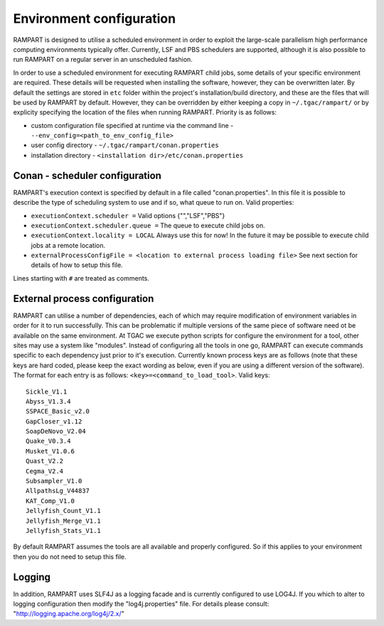 
.. _env-config:

Environment configuration
=========================

RAMPART is designed to utilise a scheduled environment in order to exploit the large-scale parallelism high performance computing environments typically offer.  Currently, LSF and PBS schedulers are supported, although it is also possible to run RAMPART on a regular server in an unscheduled fashion.

In order to use a scheduled environment for executing RAMPART child jobs, some details of your specific environment are required.  These details will be requested when installing the software, however, they can be overwritten later.  By default the settings are stored in ``etc`` folder within the project's installation/build directory, and these are the files that will be used by RAMPART by default.  However, they can be overridden by either keeping a copy in ``~/.tgac/rampart/`` or by explicity specifying the location of the files when running RAMPART.  Priority is as follows:

* custom configuration file specified at runtime via the command line - ``--env_config=<path_to_env_config_file>``
* user config directory - ``~/.tgac/rampart/conan.properties``
* installation directory - ``<installation dir>/etc/conan.properties``


Conan - scheduler configuration
-------------------------------

RAMPART's execution context is specified by default in a file called "conan.properties".  In this file it is possible to describe the type of scheduling system to use and if so, what queue to run on.  Valid properties:

* ``executionContext.scheduler =`` Valid options {"","LSF","PBS"}
* ``executionContext.scheduler.queue =`` The queue to execute child jobs on.
* ``executionContext.locality = LOCAL`` Always use this for now!  In the future it may be possible to execute child jobs at a remote location.
* ``externalProcessConfigFile = <location to external process loading file>`` See next section for details of how to setup this file.

Lines starting with ``#`` are treated as comments.


External process configuration
------------------------------

RAMPART can utilise a number of dependencies, each of which may require modification of environment variables in order for it to run successfully.  This can be problematic if multiple versions of the same piece of software need ot be available on the same environment.  At TGAC we execute python scripts for configure the environment for a tool, other sites may use a system like "modules".  Instead of configuring all the tools in one go, RAMPART can execute commands specific to each dependency just prior to it's execution.  Currently known process keys are as follows (note that these keys are hard coded, please keep the exact wording as below, even if you are using a different version of the software).  The format for each entry is as follows: ``<key>=<command_to_load_tool>``.  Valid keys::

   Sickle_V1.1
   Abyss_V1.3.4
   SSPACE_Basic_v2.0
   GapCloser_v1.12
   SoapDeNovo_V2.04
   Quake_V0.3.4
   Musket_V1.0.6
   Quast_V2.2
   Cegma_V2.4
   Subsampler_V1.0
   AllpathsLg_V44837
   KAT_Comp_V1.0
   Jellyfish_Count_V1.1
   Jellyfish_Merge_V1.1
   Jellyfish_Stats_V1.1

By default RAMPART assumes the tools are all available and properly configured.  So if this applies to your environment then you do not need to setup this file.


Logging
-------

In addition, RAMPART uses SLF4J as a logging facade and is currently configured to use LOG4J.  If you which to alter to logging configuration then modify the "log4j.properties" file.  For details please consult:
"http://logging.apache.org/log4j/2.x/"


